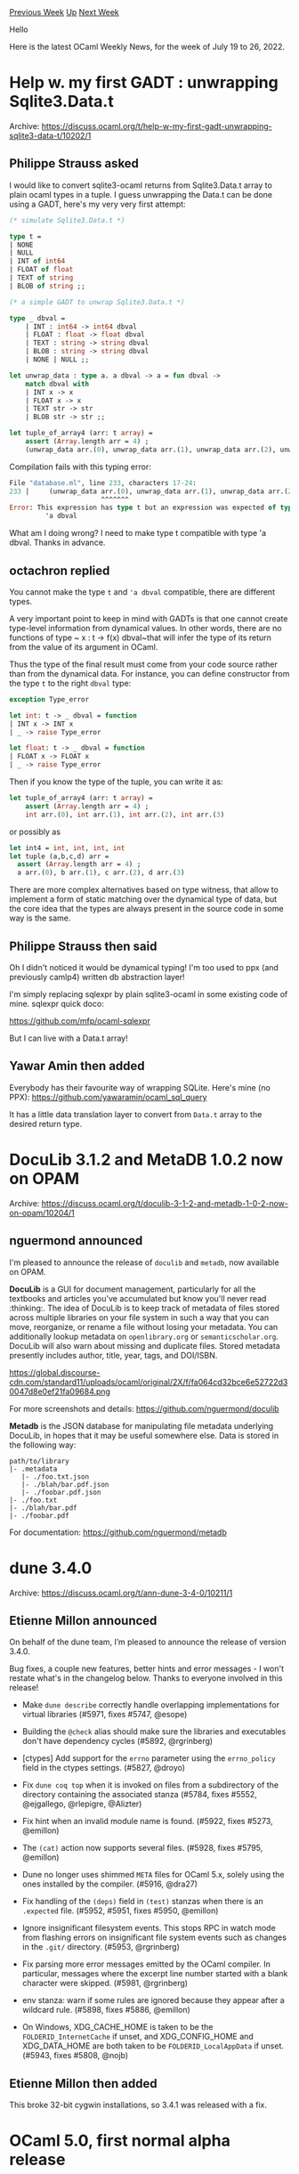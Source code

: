 #+OPTIONS: ^:nil
#+OPTIONS: html-postamble:nil
#+OPTIONS: num:nil
#+OPTIONS: toc:nil
#+OPTIONS: author:nil
#+HTML_HEAD: <style type="text/css">#table-of-contents h2 { display: none } .title { display: none } .authorname { text-align: right }</style>
#+HTML_HEAD: <style type="text/css">.outline-2 {border-top: 1px solid black;}</style>
#+TITLE: OCaml Weekly News
[[https://alan.petitepomme.net/cwn/2022.07.19.html][Previous Week]] [[https://alan.petitepomme.net/cwn/index.html][Up]] [[https://alan.petitepomme.net/cwn/2022.08.02.html][Next Week]]

Hello

Here is the latest OCaml Weekly News, for the week of July 19 to 26, 2022.

#+TOC: headlines 1


* Help w. my first GADT : unwrapping Sqlite3.Data.t
:PROPERTIES:
:CUSTOM_ID: 1
:END:
Archive: https://discuss.ocaml.org/t/help-w-my-first-gadt-unwrapping-sqlite3-data-t/10202/1

** Philippe Strauss asked


I would like to convert sqlite3-ocaml returns from Sqlite3.Data.t array to plain ocaml types in a tuple. I guess
unwrapping the Data.t can be done using a GADT, here's my very very first attempt:

#+begin_src ocaml
(* simulate Sqlite3.Data.t *)

type t =
| NONE
| NULL
| INT of int64
| FLOAT of float
| TEXT of string
| BLOB of string ;;

(* a simple GADT to unwrap Sqlite3.Data.t *)

type _ dbval =
    | INT : int64 -> int64 dbval
    | FLOAT : float -> float dbval
    | TEXT : string -> string dbval
    | BLOB : string -> string dbval
    | NONE | NULL ;;

let unwrap_data : type a. a dbval -> a = fun dbval ->
    match dbval with
    | INT x -> x
    | FLOAT x -> x
    | TEXT str -> str
    | BLOB str -> str ;;

let tuple_of_array4 (arr: t array) =
    assert (Array.length arr = 4) ;
    (unwrap_data arr.(0), unwrap_data arr.(1), unwrap_data arr.(2), unwrap_data arr.(3)) ;;
#+end_src

Compilation fails with this typing error:

#+begin_src ocaml
File "database.ml", line 233, characters 17-24:
233 |     (unwrap_data arr.(0), unwrap_data arr.(1), unwrap_data arr.(2), unwrap_data arr.(3)) ;;
                       ^^^^^^^
Error: This expression has type t but an expression was expected of type
         'a dbval
#+end_src

What am I doing wrong? I need to make type t compatible with type 'a dbval.
Thanks in advance.
      

** octachron replied


You cannot make the type ~t~ and ~'a dbval~ compatible, there are different types.

A very important point to keep in mind with GADTs is that one cannot create type-level information from dynamical
values. In other words, there are no functions of type ~ x : t ->  f(x) dbval~that will infer the type of its return
from the value of its argument in OCaml.

Thus the type of the final result must come from your code source rather than from the dynamical data.
For instance, you can define constructor from the type ~t~ to the right ~dbval~ type:
#+begin_src ocaml
exception Type_error

let int: t -> _ dbval = function
| INT x -> INT x
| _ -> raise Type_error

let float: t -> _ dbval = function
| FLOAT x -> FLOAT x
| _ -> raise Type_error
#+end_src
Then if you know the type of the tuple, you can write it as:
#+begin_src ocaml
let tuple_of_array4 (arr: t array) =
    assert (Array.length arr = 4) ;
    int arr.(0), int arr.(1), int arr.(2), int arr.(3)
#+end_src
or possibly as
#+begin_src ocaml
let int4 = int, int, int, int
let tuple (a,b,c,d) arr =
  assert (Array.length arr = 4) ;
  a arr.(0), b arr.(1), c arr.(2), d arr.(3)
#+end_src
There are more complex alternatives based on type witness, that allow to implement a form of static matching over the
dynamical type of data, but the core idea that the types are always present in the source code in some way is the
same.
      

** Philippe Strauss then said


Oh I didn't noticed it would be dynamical typing! I'm too used to ppx (and previously camlp4) written db abstraction
layer!

I'm simply replacing sqlexpr by plain sqlite3-ocaml in some existing code of mine. sqlexpr quick doco:

https://github.com/mfp/ocaml-sqlexpr

But I can live with a Data.t array!
      

** Yawar Amin then added


Everybody has their favourite way of wrapping SQLite. Here's mine (no PPX):
https://github.com/yawaramin/ocaml_sql_query

It has a little data translation layer to convert from ~Data.t~ array to the desired return type.
      



* DocuLib 3.1.2 and MetaDB 1.0.2 now on OPAM
:PROPERTIES:
:CUSTOM_ID: 2
:END:
Archive: https://discuss.ocaml.org/t/doculib-3-1-2-and-metadb-1-0-2-now-on-opam/10204/1

** nguermond announced


I'm pleased to announce the release of ~doculib~ and ~metadb~, now available on OPAM.

*DocuLib* is a GUI for document management, particularly for all the textbooks and articles you've accumulated but
know you'll never read :thinking:. The idea of DocuLib is to keep track of metadata of files stored across multiple
libraries on your file system in such a way that you can move, reorganize, or rename a file without losing your
metadata. You can additionally lookup metadata on ~openlibrary.org~ or ~semanticscholar.org~. DocuLib will also warn
about missing and duplicate files. Stored metadata presently includes author, title, year, tags, and DOI/ISBN.

https://global.discourse-cdn.com/standard11/uploads/ocaml/original/2X/f/fa064cd32bce6e52722d30047d8e0ef21fa09684.png

For more screenshots and details: https://github.com/nguermond/doculib

*Metadb* is the JSON database for manipulating file metadata underlying DocuLib, in hopes that it may be useful
somewhere else. Data is stored in the following way:
#+begin_example
path/to/library
|- .metadata
   |- ./foo.txt.json
   |- ./blah/bar.pdf.json
   |- ./foobar.pdf.json
|- ./foo.txt
|- ./blah/bar.pdf
|- ./foobar.pdf
#+end_example
For documentation: https://github.com/nguermond/metadb
      



* dune 3.4.0
:PROPERTIES:
:CUSTOM_ID: 3
:END:
Archive: https://discuss.ocaml.org/t/ann-dune-3-4-0/10211/1

** Etienne Millon announced


On behalf of the dune team, I’m pleased to announce the release of version 3.4.0.

Bug fixes, a couple new features, better hints and error messages - I won't restate what's in the changelog below.
Thanks to everyone involved in this release!

- Make ~dune describe~ correctly handle overlapping implementations
  for virtual libraries (#5971, fixes #5747, @esope)

- Building the ~@check~ alias should make sure the libraries and executables
  don't have dependency cycles (#5892, @rgrinberg)

- [ctypes] Add support for the ~errno~ parameter using the ~errno_policy~ field
  in the ctypes settings. (#5827, @droyo)

- Fix ~dune coq top~ when it is invoked on files from a subdirectory of the
  directory containing the associated stanza (#5784, fixes #5552, @ejgallego,
  @rlepigre, @Alizter)

- Fix hint when an invalid module name is found. (#5922, fixes #5273, @emillon)

- The ~(cat)~ action now supports several files. (#5928, fixes #5795, @emillon)

- Dune no longer uses shimmed ~META~ files for OCaml 5.x, solely using the ones
  installed by the compiler. (#5916, @dra27)

- Fix handling of the ~(deps)~ field in ~(test)~ stanzas when there is an
  ~.expected~ file. (#5952, #5951, fixes #5950, @emillon)

- Ignore insignificant filesystem events. This stops RPC in watch mode from
  flashing errors on insignificant file system events such as changes in the
  ~.git/~ directory. (#5953, @rgrinberg)

- Fix parsing more error messages emitted by the OCaml compiler. In
  particular, messages where the excerpt line number started with a blank
  character were skipped. (#5981, @rgrinberg)

- env stanza: warn if some rules are ignored because they appear after a
  wildcard rule. (#5898, fixes #5886, @emillon)

- On Windows, XDG_CACHE_HOME is taken to be the ~FOLDERID_InternetCache~ if
  unset, and XDG_CONFIG_HOME and XDG_DATA_HOME are both taken to be
  ~FOLDERID_LocalAppData~ if unset.  (#5943, fixes #5808, @nojb)
      

** Etienne Millon then added


This broke 32-bit cygwin installations, so 3.4.1 was released with a fix.
      



* OCaml 5.0, first normal alpha release
:PROPERTIES:
:CUSTOM_ID: 4
:END:
Archive: https://discuss.ocaml.org/t/ocaml-5-0-first-normal-alpha-release/10216/1

** octachron announced


The stabilisation of OCaml 5.0 has been progressing well during the last month.
We have thus released a first normal alpha release of OCaml 5.0.0 to help
fellow hackers join us early in our bug hunting and opam ecosystem fixing fun
(see below for the installation instructions).

You can follow the progress in stabilising the opam ecosystem on

  https://github.com/ocaml/opam-repository/issues/21526

If you find any bugs, please report them here:

  https://github.com/ocaml/ocaml/issues

Compared to the zeroth alpha release, this alpha release restores the support
for the bytecode debugger, and integrates a change of type in the FFI API that
might trigger some warnings in FFI code.

We also have a change in the installed files: the compiler distributes now its
own META files rather than relying on either findlib or dune to provide those
files. This should simplify the tasks of both tools in future version.

Note there are still some changes expected in the Effect module before the next
candidate release. Generally, both the Effect and Domain modules are still
experimental and might change API even during the beta releases.

If you are interested by the ongoing list of bug fixes, the
updated change log for OCaml 5.0.0 is available at:

  https://github.com/ocaml/ocaml/blob/5.0/Changes

A short summary of the changes since the zeroth alpha release is also available
below.

*** Installation instructions
The base compiler can be installed as an opam switch with the following commands
on opam 2.1:
#+begin_example
opam update
opam switch create 5.0.0~alpha1
#+end_example
For previous version of opam, the switch creation command line is slightly more verbose:
#+begin_example
opam update
opam switch create 5.0.0~alpha1 --repositories=default,beta=git+https://github.com/ocaml/ocaml-beta-repository.git
#+end_example
If you want to test this version, it is strongly advised to install the alpha
opam repository

https://github.com/kit-ty-kate/opam-alpha-repository

with
#+begin_example
opam repo add alpha git+https://github.com/kit-ty-kate/opam-alpha-repository.git
#+end_example
You can check that the alpha repository has been correctly installed with

#+begin_example
$ opam repo

<><> Repository configuration for switch 5.0.0~alpha1 <><><><><><><><><><><><><>
 1 alpha   git+https://github.com/kit-ty-kate/opam-alpha-repository.git
 2 default https://opam.ocaml.org
#+end_example

This alpha repository contains various fixes in the process of being upstreamed which
vastly increases the number of opam packages currently compatible with OCaml 5.0.0 .

If you want to tweak the configuration of the compiler, you can switch to the option variant with:
#+begin_example
opam update
opam switch create <switch_name> ocaml-variants.5.0.0~alpha1+options <option_list>
#+end_example

where ~option_list~ is a comma separated list of ~ocaml-option-*~ packages. For instance, for a flambda and
no-flat-float-array switch:
#+begin_example
opam switch create 5.0.0~alpha1+flambda+nffa ocaml-variants.5.0.0~alpha1+options ocaml-option-flambda
ocaml-option-no-flat-float-array
#+end_example
The command line above is slightly more complicated for opam version anterior to 2.1:
#+begin_example
opam update
opam switch create <switch_name> --packages=ocaml-variants.5.0.0~alpha1+options,<option_list>
--repositories=default,beta=git+https://github.com/ocaml/ocaml-beta-repository.git
#+end_example

In both cases, all available options can be listed with ~opam search ocaml-option~.

The source code for the alpha is also available at these addresses:

- https://github.com/ocaml/ocaml/archive/5.0.0-alpha1.tar.gz
- https://caml.inria.fr/pub/distrib/ocaml-5.0/ocaml-5.0.0~alpha1.tar.gz

*** Changes since the zeroth alpha release:

**** Runtime system:

- [[https://github.com/ocaml/ocaml/issues/11400][#11400]]: Runtime events counters fixes
  Fixes mismatch between OCaml and C APIs, removes events from 4.x that
  are not present in the 5.0 GC and adds some missing probes.
  (Sadiq Jaffer, review by Gabriel Scherer, Florian Angeletti)

- [[https://github.com/ocaml/ocaml/issues/11368][#11368]]: Runtime events buffer size OCAMLRUNPARAMS fix
  The runtime events buffer size can now be set via the 'e' OCAMLRUNPARAM.
  This is previously mistakenly enabled/disabled tracing instead.
  (Sadiq Jaffer, review by KC Sivaramakrishnan, David Allsopp, Damien Doligez)

- [[https://github.com/ocaml/ocaml/issues/11304][#11304]]: Fix data race on Windows file descriptors
  (Olivier Nicole and Xavier Leroy, review by Xavier Leroy, David Allsopp,
   and Sadiq Jaffer)

- *breaking change* [[https://github.com/ocaml/ocaml/issues/11337][#11337]]: pass 'flags' metadata to root scanners, to optimize stack scanning in the bytecode interpreter. Changes the interface of user-provided root-scanning hooks. (Gabriel Scherer, review by Xavier Leroy, Guillaume Munch-Maccagnoni, Sadiq Jaffer and Tom Kelly)

- [[https://github.com/ocaml/ocaml/issues/11144][#11144]]: Restore frame-pointers support for amd64
  (Fabrice Buoro, review by Frederic Bour and KC Sivaramakrishnan)

- *breaking change* [[https://github.com/ocaml/ocaml/issues/11255][#11255]]: in the C interface, ~&Field(v, i)~ now has type ~volatile value *~ instead of ~value *~ in OCaml 4.  This makes the memory model for mixed OCaml/C code better defined, but can cause warnings or type errors in user C code. (KC Sivaramakrishnan, review by Xavier Leroy, Gabriel Scherer and Guillaume Munch-Maccagnoni, additional discussions with Stephen Dolan and Luc Maranget)

**** Standard library:

- [[https://github.com/ocaml/ocaml/issues/10867][#10867]], +[[https://github.com/ocaml/ocaml/issues/11345][#11345]]: Remove deprecated values: …, the infix operator (.[  ]<-). (Nicolás Ojeda Bär, review by Damien Doligez)

- [[https://github.com/ocaml/ocaml/issues/11309][#11309]], [[https://github.com/ocaml/ocaml/issues/11424][#11424]], [[https://github.com/ocaml/ocaml/issues/11427][#11427]]: Add Domain.recommended_domain_count. (Christiano Haesbaert, Konstantin Belousov, review by David Allsopp, KC Sivaramakrishnan, Gabriel Scherer, Nicolas Ojeda Bar)

**** Tools:

- [[https://github.com/ocaml/ocaml/issues/11065][#11065]]: Port the bytecode debugger to 5.0, adding support for effect handlers. (Damien Doligez and fabbing, review by fabbing and Xavier Leroy)

- [[https://github.com/ocaml/ocaml/issues/11382][#11382]]: OCamlmktop use a new initialization module "OCamlmktop_init" to
  preserve backward-compatibility with user-module provided modules that install
  toplevel printers.
  (Florian Angeletti, review by Gabriel Scherer and David Allsopp)

**** Installation:

- [[https://github.com/ocaml/ocaml/issues/11007][#11007]], [[https://github.com/ocaml/ocaml/issues/11399][#11399]]: META files for the stdlib, compiler-libs and other libraries (unix, dynlink, str, runtime_events, threads, ocamldoc) are now installed along with the compiler. (David Allsopp, Florian Angeletti, Nicolás Ojeda Bär and Sébastien Hinderer, review by Daniel Bünzli, Kate Deplaix, Anil Madhavapeddy and Gabriel Scherer)

**** Bug fixes:

- [[https://github.com/ocaml/ocaml/issues/10768][#10768]], [[https://github.com/ocaml/ocaml/issues/11340][#11340]]: Fix typechecking regression when combining first class modules and GADTs. (Jacques Garrigue, report by François Thiré, review by Matthew Ryan)

- [[https://github.com/ocaml/ocaml/issues/10790][#10790]]: don't drop variance and injectivity annotations when pretty printing ~with~ constraints (for example, ~with type +!'a t = ...~). (Florian Angeletti, report by Luke Maurer, review by Matthew Ryan and Gabriel Scherer)

- [[https://github.com/ocaml/ocaml/issues/11289][#11289]], [[https://github.com/ocaml/ocaml/issues/11405][#11405]]: fix some leaks on systhread termination (Fabrice Buoro, Enguerrand Decorne, Gabriel Scherer, review by Xavier Leroy and Florian Angeletti, report by Romain Beauxis)

- [[https://github.com/ocaml/ocaml/issues/11314][#11314]], [[https://github.com/ocaml/ocaml/issues/11416][#11416]]: fix non-informative error message for module inclusion (Florian Angeletti, report by Thierry Martinez, review by Gabriel Scherer)

- [[https://github.com/ocaml/ocaml/issues/11358][#11358]], [[https://github.com/ocaml/ocaml/issues/11379][#11379]]: Refactor the initialization of bytecode threading, This avoids a "dangling pointer" warning of GCC 12.1. (Xavier Leroy, report by Armaël Guéneau, review by Gabriel Scherer)

- [[https://github.com/ocaml/ocaml/issues/11387][#11387]], module type with constraints no longer crash the compiler in presence of both shadowing warnings and the ~-bin-annot~ compiler flag. (Florian Angeletti, report by Christophe Raffalli, review by Gabriel Scherer)
      



* Other OCaml News
:PROPERTIES:
:CUSTOM_ID: 5
:END:
** From the ocaml.org blog


Here are links from many OCaml blogs aggregated at [[https://ocaml.org/blog/][the ocaml.org blog]].

- [[https://tarides.com/blog/2022-07-19-tarides-is-on-the-wavestone-radar][Tarides is on the Wavestone Radar!]]
      



* Old CWN
:PROPERTIES:
:UNNUMBERED: t
:END:

If you happen to miss a CWN, you can [[mailto:alan.schmitt@polytechnique.org][send me a message]] and I'll mail it to you, or go take a look at [[https://alan.petitepomme.net/cwn/][the archive]] or the [[https://alan.petitepomme.net/cwn/cwn.rss][RSS feed of the archives]].

If you also wish to receive it every week by mail, you may subscribe [[http://lists.idyll.org/listinfo/caml-news-weekly/][online]].

#+BEGIN_authorname
[[https://alan.petitepomme.net/][Alan Schmitt]]
#+END_authorname
